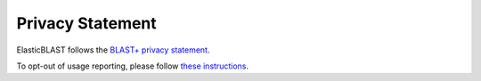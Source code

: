 ..                           PUBLIC DOMAIN NOTICE
..              National Center for Biotechnology Information
..  
.. This software is a "United States Government Work" under the
.. terms of the United States Copyright Act.  It was written as part of
.. the authors' official duties as United States Government employees and
.. thus cannot be copyrighted.  This software is freely available
.. to the public for use.  The National Library of Medicine and the U.S.
.. Government have not placed any restriction on its use or reproduction.
..   
.. Although all reasonable efforts have been taken to ensure the accuracy
.. and reliability of the software and data, the NLM and the U.S.
.. Government do not and cannot warrant the performance or results that
.. may be obtained by using this software or data.  The NLM and the U.S.
.. Government disclaim all warranties, express or implied, including
.. warranties of performance, merchantability or fitness for any particular
.. purpose.
..   
.. Please cite NCBI in any work or product based on this material.


.. _privacy:

Privacy Statement
=================

ElasticBLAST follows the `BLAST+ privacy statement <https://www.ncbi.nlm.nih.gov/books/NBK569851/>`_.

To opt-out of usage reporting, please follow `these instructions <https://www.ncbi.nlm.nih.gov/books/NBK569851/#intro_Privacy.Optout_of_Usage_Reporting>`_.
